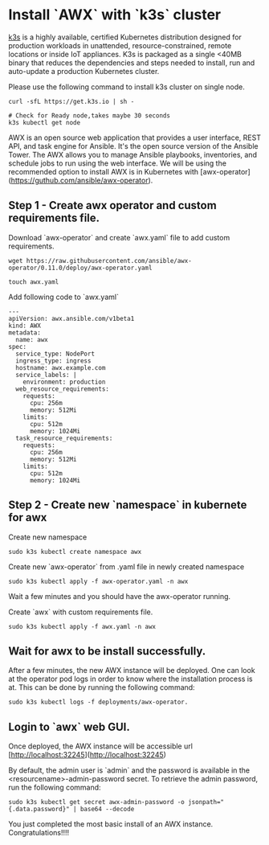 * Install `AWX` with `k3s` cluster
[[https://k3s.io][k3s]] is a highly available, certified Kubernetes distribution designed for production workloads in unattended, resource-constrained, remote locations or inside IoT appliances. K3s is packaged as a single <40MB binary that reduces the dependencies and steps needed to install, run and auto-update a production Kubernetes cluster.

Please use the following command to install k3s cluster on single node.
 #+begin_src
  curl -sfL https://get.k3s.io | sh -

  # Check for Ready node,takes maybe 30 seconds
  k3s kubectl get node
#+end_src

AWX is an open source web application that provides a user interface, REST API, and task engine for Ansible.
It's the open source version of the Ansible Tower. The AWX allows you to manage Ansible playbooks, inventories, and schedule jobs to run using the web interface.
We will be using the recommended option to install AWX is in Kubernetes with [awx-operator](https://guthub.com/ansible/awx-operator).

** Step 1 - Create awx operator and custom requirements file.
Download `awx-operator` and create `awx.yaml` file to add custom requirements.
#+begin_src
 wget https://raw.githubusercontent.com/ansible/awx-operator/0.11.0/deploy/awx-operator.yaml

 touch awx.yaml
#+end_src

Add following code to `awx.yaml`
#+begin_src
---
apiVersion: awx.ansible.com/v1beta1
kind: AWX
metadata:
  name: awx
spec:
  service_type: NodePort
  ingress_type: ingress
  hostname: awx.example.com
  service_labels: |
    environment: production
  web_resource_requirements:
    requests:
      cpu: 256m
      memory: 512Mi
    limits:
      cpu: 512m
      memory: 1024Mi
  task_resource_requirements:
    requests:
      cpu: 256m
      memory: 512Mi
    limits:
      cpu: 512m
      memory: 1024Mi
#+end_src

** Step 2 - Create new `namespace` in kubernete for awx
Create new namespace
#+begin_src
 sudo k3s kubectl create namespace awx
#+end_src

Create new `awx-operator` from .yaml file in newly created namespace
#+begin_src
  sudo k3s kubectl apply -f awx-operator.yaml -n awx
#+end_src

Wait a few minutes and you should have the awx-operator running.

Create `awx` with custom requirements file.
#+begin_src
 sudo k3s kubectl apply -f awx.yaml -n awx
#+end_src

** Wait for awx to be install successfully.
After a few minutes, the new AWX instance will be deployed. One can look at the operator pod logs in order to know where the installation process is at.
This can be done by running the following command:
#+begin_src
 sudo k3s kubectl logs -f deployments/awx-operator.
#+end_src

** Login to `awx` web GUI.
Once deployed, the AWX instance will be accessible url [http://localhost:32245](http://localhost:32245)

By default, the admin user is `admin` and the password is available in the <resourcename>-admin-password secret.
To retrieve the admin password, run the following command:
#+begin_src
 sudo k3s kubectl get secret awx-admin-password -o jsonpath="{.data.password}" | base64 --decode
#+end_src

You just completed the most basic install of an AWX instance. Congratulations!!!!
